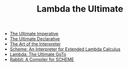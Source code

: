 #+TITLE: Lambda the Ultimate
#+INDEX: Lambda the Ultimate

- [[https://holmes89.github.io/static/papers/AIM-353.pdf][The Ultimate Imperative]]
- [[https://holmes89.github.io/static/papers/AIM-379.pdf][The Ultimate Declarative]]
- [[https://holmes89.github.io/static/papers/AIM-453.pdf][The Art of the Interpreter]]
- [[https://holmes89.github.io/static/papers/AIM-349.pdf][Scheme: An Interpreter for Extended Lambda Calculus]]
- [[https://holmes89.github.io/static/papers/AIM-443.pdf][Lambda: The Ultimate GoTo]]
- [[https://holmes89.github.io/static/papers/AITR-474.pdf][Rabbit: A Compiler for SCHEME]]
